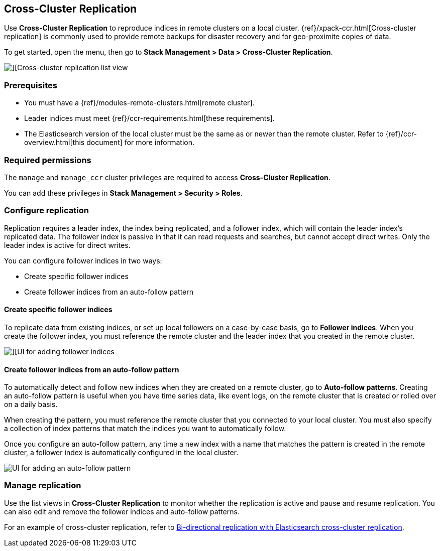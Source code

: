 [role="xpack"]
[[managing-cross-cluster-replication]]
== Cross-Cluster Replication

Use *Cross-Cluster Replication* to reproduce indices in
remote clusters on a local cluster. {ref}/xpack-ccr.html[Cross-cluster replication]
is commonly used to provide remote backups for disaster recovery and for
geo-proximite copies of data.

To get started, open the menu, then go to *Stack Management > Data > Cross-Cluster Replication*.

[role="screenshot"]
image::images/cross-cluster-replication-list-view.png[][Cross-cluster replication list view]

[float]
=== Prerequisites

* You must have a {ref}/modules-remote-clusters.html[remote cluster].
* Leader indices must meet {ref}/ccr-requirements.html[these requirements].
* The Elasticsearch version of the local cluster must be the same as or newer than the remote cluster.
Refer to {ref}/ccr-overview.html[this document] for more information.

[float]
=== Required permissions

The `manage` and `manage_ccr` cluster privileges are required to access *Cross-Cluster Replication*.

You can add these privileges in *Stack Management > Security > Roles*.

[float]
[[configure-replication]]
=== Configure replication

Replication requires a leader index, the index being replicated, and a
follower index, which will contain the leader index's replicated data.
The follower index is passive in that it can read requests and searches,
but cannot accept direct writes. Only the leader index is active for direct writes.

You can configure follower indices in two ways:

* Create specific follower indices
* Create follower indices from an auto-follow pattern

[float]
==== Create specific follower indices

To replicate data from existing indices, or set up local followers on a case-by-case basis,
go to *Follower indices*. When you create the follower index, you must reference the
remote cluster and the leader index that you created in the remote cluster.

[role="screenshot"]
image::images/follower_indices.png[][UI for adding follower indices]

[float]
==== Create follower indices from an auto-follow pattern

To automatically detect and follow new indices when they are created on a remote cluster,
go to *Auto-follow patterns*. Creating an auto-follow pattern is useful when you have
time series data, like event logs, on the remote cluster that is created or rolled over on a daily basis.

When creating the pattern, you must reference the remote cluster that you
connected to your local cluster. You must also specify a collection of index patterns
that match the indices you want to automatically follow.

Once you configure an
auto-follow pattern, any time a new index with a name that matches the pattern is
created in the remote cluster, a follower index is automatically configured in the local cluster.

[role="screenshot"]
image::images/auto_follow_pattern.png[UI for adding an auto-follow pattern]

[float]
[[manage-replication]]
=== Manage replication

Use the list views in *Cross-Cluster Replication* to monitor whether the replication is active and
pause and resume replication.  You can also edit and remove the follower indices and auto-follow patterns.

For an example of cross-cluster replication,
refer to https://www.elastic.co/blog/bi-directional-replication-with-elasticsearch-cross-cluster-replication-ccr[Bi-directional replication with Elasticsearch cross-cluster replication].

